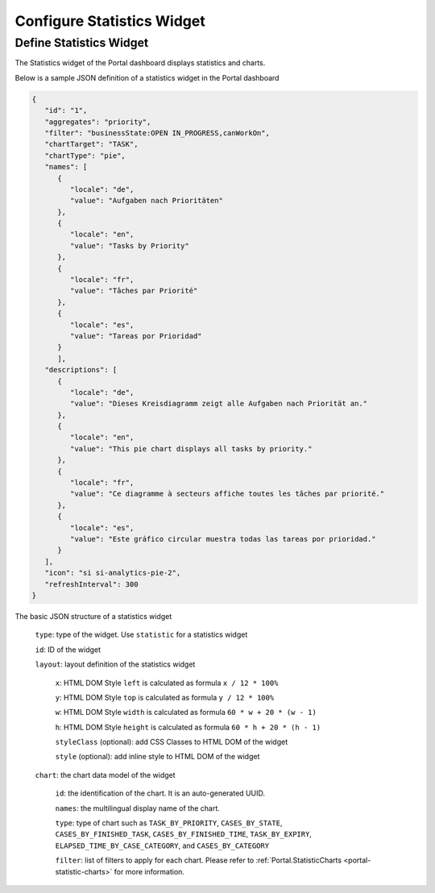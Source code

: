 .. _configure-new-dashboard-statistic-widget:

Configure Statistics Widget
===========================

Define Statistics Widget
------------------------

The Statistics widget of the Portal dashboard displays statistics and charts.

Below is a sample JSON definition of a statistics widget in the Portal dashboard

.. code-block:: html

   {
      "id": "1",
      "aggregates": "priority",
      "filter": "businessState:OPEN IN_PROGRESS,canWorkOn",
      "chartTarget": "TASK",
      "chartType": "pie",
      "names": [
         {
            "locale": "de",
            "value": "Aufgaben nach Prioritäten"
         },
         {
            "locale": "en",
            "value": "Tasks by Priority"
         },
         {
            "locale": "fr",
            "value": "Tâches par Priorité"
         },
         {
            "locale": "es",
            "value": "Tareas por Prioridad"
         }
         ],
      "descriptions": [
         {
            "locale": "de",
            "value": "Dieses Kreisdiagramm zeigt alle Aufgaben nach Priorität an."
         },
         {
            "locale": "en",
            "value": "This pie chart displays all tasks by priority."
         },
         {
            "locale": "fr",
            "value": "Ce diagramme à secteurs affiche toutes les tâches par priorité."
         },
         {
            "locale": "es",
            "value": "Este gráfico circular muestra todas las tareas por prioridad."
         }
      ],
      "icon": "si si-analytics-pie-2",
      "refreshInterval": 300
   }
..

The basic JSON structure of a statistics widget

   ``type``: type of the widget. Use ``statistic`` for a statistics widget

   ``id``: ID of the widget

   ``layout``: layout definition of the statistics widget

      ``x``: HTML DOM Style ``left`` is calculated as formula ``x / 12 * 100%``

      ``y``: HTML DOM Style ``top`` is calculated as formula ``y / 12 * 100%``

      ``w``: HTML DOM Style ``width`` is calculated as formula ``60 * w + 20 * (w - 1)``

      ``h``: HTML DOM Style ``height`` is calculated as formula ``60 * h + 20 * (h - 1)``

      ``styleClass`` (optional): add CSS Classes to HTML DOM of the widget

      ``style`` (optional): add inline style to HTML DOM of the widget

   ``chart``: the chart data model of the widget

      ``id``: the identification of the chart. It is an auto-generated UUID.

      ``names``: the multilingual display name of the chart.

      ``type``: type of chart such as ``TASK_BY_PRIORITY``, ``CASES_BY_STATE``,
      ``CASES_BY_FINISHED_TASK``, ``CASES_BY_FINISHED_TIME``, ``TASK_BY_EXPIRY``,
      ``ELAPSED_TIME_BY_CASE_CATEGORY``, and ``CASES_BY_CATEGORY``

      ``filter``: list of filters to apply for each chart. Please refer to :ref:`Portal.StatisticCharts <portal-statistic-charts>` for more information.
